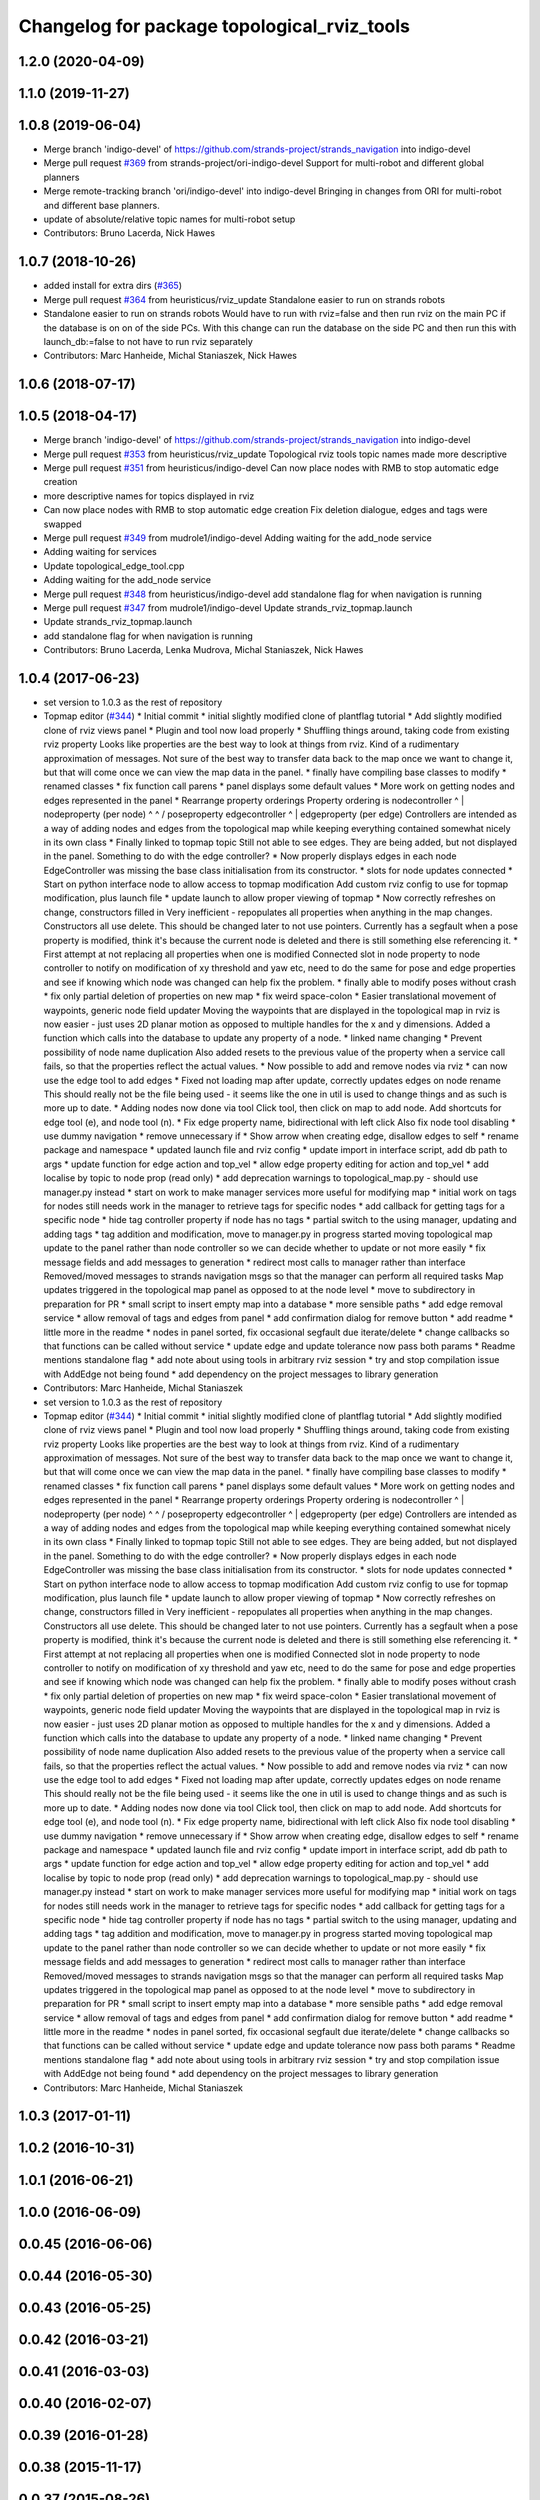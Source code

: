 ^^^^^^^^^^^^^^^^^^^^^^^^^^^^^^^^^^^^^^^^^^^^
Changelog for package topological_rviz_tools
^^^^^^^^^^^^^^^^^^^^^^^^^^^^^^^^^^^^^^^^^^^^

1.2.0 (2020-04-09)
------------------

1.1.0 (2019-11-27)
------------------

1.0.8 (2019-06-04)
------------------
* Merge branch 'indigo-devel' of https://github.com/strands-project/strands_navigation into indigo-devel
* Merge pull request `#369 <https://github.com/strands-project/strands_navigation/issues/369>`_ from strands-project/ori-indigo-devel
  Support for multi-robot and different global planners
* Merge remote-tracking branch 'ori/indigo-devel' into indigo-devel
  Bringing in changes from ORI for multi-robot and different base planners.
* update of absolute/relative topic names for multi-robot setup
* Contributors: Bruno Lacerda, Nick Hawes

1.0.7 (2018-10-26)
------------------
* added install for extra dirs (`#365 <https://github.com/strands-project/strands_navigation/issues/365>`_)
* Merge pull request `#364 <https://github.com/strands-project/strands_navigation/issues/364>`_ from heuristicus/rviz_update
  Standalone easier to run on strands robots
* Standalone easier to run on strands robots
  Would have to run with rviz=false and then run rviz on the main PC if the
  database is on on of the side PCs. With this change can run the database on the
  side PC and then run this with launch_db:=false to not have to run rviz
  separately
* Contributors: Marc Hanheide, Michal Staniaszek, Nick Hawes

1.0.6 (2018-07-17)
------------------

1.0.5 (2018-04-17)
------------------
* Merge branch 'indigo-devel' of https://github.com/strands-project/strands_navigation into indigo-devel
* Merge pull request `#353 <https://github.com/strands-project/strands_navigation/issues/353>`_ from heuristicus/rviz_update
  Topological rviz tools topic names made more descriptive
* Merge pull request `#351 <https://github.com/strands-project/strands_navigation/issues/351>`_ from heuristicus/indigo-devel
  Can now place nodes with RMB to stop automatic edge creation
* more descriptive names for topics displayed in rviz
* Can now place nodes with RMB to stop automatic edge creation
  Fix deletion dialogue, edges and tags were swapped
* Merge pull request `#349 <https://github.com/strands-project/strands_navigation/issues/349>`_ from mudrole1/indigo-devel
  Adding waiting for the add_node service
* Adding waiting for services
* Update topological_edge_tool.cpp
* Adding waiting for the add_node service
* Merge pull request `#348 <https://github.com/strands-project/strands_navigation/issues/348>`_ from heuristicus/indigo-devel
  add standalone flag for when navigation is running
* Merge pull request `#347 <https://github.com/strands-project/strands_navigation/issues/347>`_ from mudrole1/indigo-devel
  Update strands_rviz_topmap.launch
* Update strands_rviz_topmap.launch
* add standalone flag for when navigation is running
* Contributors: Bruno Lacerda, Lenka Mudrova, Michal Staniaszek, Nick Hawes

1.0.4 (2017-06-23)
------------------
* set version to 1.0.3 as the rest of repository
* Topmap editor (`#344 <https://github.com/strands-project/strands_navigation/issues/344>`_)
  * Initial commit
  * initial slightly modified clone of plantflag tutorial
  * Add slightly modified clone of rviz views panel
  * Plugin and tool now load properly
  * Shuffling things around, taking code from existing rviz property
  Looks like properties are the best way to look at things from rviz. Kind of a
  rudimentary approximation of messages. Not sure of the best way to transfer data
  back to the map once we want to change it, but that will come once we can view
  the map data in the panel.
  * finally have compiling base classes to modify
  * renamed classes
  * fix function call parens
  * panel displays some default values
  * More work on getting nodes and edges represented in the panel
  * Rearrange property orderings
  Property ordering is
  nodecontroller
  ^
  |
  nodeproperty (per node)
  ^      ^
  /        \
  poseproperty   edgecontroller
  ^
  |
  edgeproperty (per edge)
  Controllers are intended as a way of adding nodes and edges from the topological
  map while keeping everything contained somewhat nicely in its own class
  * Finally linked to topmap topic
  Still not able to see edges. They are being added, but not displayed in the
  panel. Something to do with the edge controller?
  * Now properly displays edges in each node
  EdgeController was missing the base class initialisation from its constructor.
  * slots for node updates connected
  * Start on python interface node to allow access to topmap modification
  Add custom rviz config to use for topmap modification, plus launch file
  * update launch to allow proper viewing of topmap
  * Now correctly refreshes on change, constructors filled in
  Very inefficient - repopulates all properties when anything in the map changes.
  Constructors all use delete. This should be changed later to not use pointers.
  Currently has a segfault when a pose property is modified, think it's because
  the current node is deleted and there is still something else referencing it.
  * First attempt at not replacing all properties when one is modified
  Connected slot in node property to node controller to notify on modification of
  xy threshold and yaw etc, need to do the same for pose and edge properties and
  see if knowing which node was changed can help fix the problem.
  * finally able to modify poses without crash
  * fix only partial deletion of properties on new map
  * fix weird space-colon
  * Easier translational movement of waypoints, generic node field updater
  Moving the waypoints that are displayed in the topological map in rviz is now
  easier - just uses 2D planar motion as opposed to multiple handles for the x and
  y dimensions.
  Added a function which calls into the database to update any property of a node.
  * linked name changing
  * Prevent possibility of node name duplication
  Also added resets to the previous value of the property when a service call
  fails, so that the properties reflect the actual values.
  * Now possible to add and remove nodes via rviz
  * can now use the edge tool to add edges
  * Fixed not loading map after update, correctly updates edges on node rename
  This should really not be the file being used - it seems like the one in util is
  used to change things and as such is more up to date.
  * Adding nodes now done via tool
  Click tool, then click on map to add node. Add shortcuts for edge tool (e), and
  node tool (n).
  * Fix edge property name, bidirectional with left click
  Also fix node tool disabling
  * use dummy navigation
  * remove unnecessary if
  * Show arrow when creating edge, disallow edges to self
  * rename package and namespace
  * updated launch file and rviz config
  * update import in interface script, add db path to args
  * update function for edge action and top_vel
  * allow edge property editing for action and top_vel
  * add localise by topic to node prop (read only)
  * add deprecation warnings to topological_map.py - should use manager.py instead
  * start on work to make manager services more useful for modifying map
  * initial work on tags for nodes
  still needs work in the manager to retrieve tags for specific nodes
  * add callback for getting tags for a specific node
  * hide tag controller property if node has no tags
  * partial switch to the using manager, updating and adding tags
  * tag addition and modification, move to manager.py in progress
  started moving topological map update to the panel rather than node controller
  so we can decide whether to update or not more easily
  * fix message fields and add messages to generation
  * redirect most calls to manager rather than interface
  Removed/moved messages to strands navigation msgs so that the manager can
  perform all required tasks
  Map updates triggered in the topological map panel as opposed to at the node
  level
  * move to subdirectory in preparation for PR
  * small script to insert empty map into a database
  * more sensible paths
  * add edge removal service
  * allow removal of tags and edges from panel
  * add confirmation dialog for remove button
  * add readme
  * little more in the readme
  * nodes in panel sorted, fix occasional segfault due iterate/delete
  * change callbacks so that functions can be called without service
  * update edge and update tolerance now pass both params
  * Readme mentions standalone flag
  * add note about using tools in arbitrary rviz session
  * try and stop compilation issue with AddEdge not being found
  * add dependency on the project messages to library generation
* Contributors: Marc Hanheide, Michal Staniaszek

* set version to 1.0.3 as the rest of repository
* Topmap editor (`#344 <https://github.com/strands-project/strands_navigation/issues/344>`_)
  * Initial commit
  * initial slightly modified clone of plantflag tutorial
  * Add slightly modified clone of rviz views panel
  * Plugin and tool now load properly
  * Shuffling things around, taking code from existing rviz property
  Looks like properties are the best way to look at things from rviz. Kind of a
  rudimentary approximation of messages. Not sure of the best way to transfer data
  back to the map once we want to change it, but that will come once we can view
  the map data in the panel.
  * finally have compiling base classes to modify
  * renamed classes
  * fix function call parens
  * panel displays some default values
  * More work on getting nodes and edges represented in the panel
  * Rearrange property orderings
  Property ordering is
  nodecontroller
  ^
  |
  nodeproperty (per node)
  ^      ^
  /        \
  poseproperty   edgecontroller
  ^
  |
  edgeproperty (per edge)
  Controllers are intended as a way of adding nodes and edges from the topological
  map while keeping everything contained somewhat nicely in its own class
  * Finally linked to topmap topic
  Still not able to see edges. They are being added, but not displayed in the
  panel. Something to do with the edge controller?
  * Now properly displays edges in each node
  EdgeController was missing the base class initialisation from its constructor.
  * slots for node updates connected
  * Start on python interface node to allow access to topmap modification
  Add custom rviz config to use for topmap modification, plus launch file
  * update launch to allow proper viewing of topmap
  * Now correctly refreshes on change, constructors filled in
  Very inefficient - repopulates all properties when anything in the map changes.
  Constructors all use delete. This should be changed later to not use pointers.
  Currently has a segfault when a pose property is modified, think it's because
  the current node is deleted and there is still something else referencing it.
  * First attempt at not replacing all properties when one is modified
  Connected slot in node property to node controller to notify on modification of
  xy threshold and yaw etc, need to do the same for pose and edge properties and
  see if knowing which node was changed can help fix the problem.
  * finally able to modify poses without crash
  * fix only partial deletion of properties on new map
  * fix weird space-colon
  * Easier translational movement of waypoints, generic node field updater
  Moving the waypoints that are displayed in the topological map in rviz is now
  easier - just uses 2D planar motion as opposed to multiple handles for the x and
  y dimensions.
  Added a function which calls into the database to update any property of a node.
  * linked name changing
  * Prevent possibility of node name duplication
  Also added resets to the previous value of the property when a service call
  fails, so that the properties reflect the actual values.
  * Now possible to add and remove nodes via rviz
  * can now use the edge tool to add edges
  * Fixed not loading map after update, correctly updates edges on node rename
  This should really not be the file being used - it seems like the one in util is
  used to change things and as such is more up to date.
  * Adding nodes now done via tool
  Click tool, then click on map to add node. Add shortcuts for edge tool (e), and
  node tool (n).
  * Fix edge property name, bidirectional with left click
  Also fix node tool disabling
  * use dummy navigation
  * remove unnecessary if
  * Show arrow when creating edge, disallow edges to self
  * rename package and namespace
  * updated launch file and rviz config
  * update import in interface script, add db path to args
  * update function for edge action and top_vel
  * allow edge property editing for action and top_vel
  * add localise by topic to node prop (read only)
  * add deprecation warnings to topological_map.py - should use manager.py instead
  * start on work to make manager services more useful for modifying map
  * initial work on tags for nodes
  still needs work in the manager to retrieve tags for specific nodes
  * add callback for getting tags for a specific node
  * hide tag controller property if node has no tags
  * partial switch to the using manager, updating and adding tags
  * tag addition and modification, move to manager.py in progress
  started moving topological map update to the panel rather than node controller
  so we can decide whether to update or not more easily
  * fix message fields and add messages to generation
  * redirect most calls to manager rather than interface
  Removed/moved messages to strands navigation msgs so that the manager can
  perform all required tasks
  Map updates triggered in the topological map panel as opposed to at the node
  level
  * move to subdirectory in preparation for PR
  * small script to insert empty map into a database
  * more sensible paths
  * add edge removal service
  * allow removal of tags and edges from panel
  * add confirmation dialog for remove button
  * add readme
  * little more in the readme
  * nodes in panel sorted, fix occasional segfault due iterate/delete
  * change callbacks so that functions can be called without service
  * update edge and update tolerance now pass both params
  * Readme mentions standalone flag
  * add note about using tools in arbitrary rviz session
  * try and stop compilation issue with AddEdge not being found
  * add dependency on the project messages to library generation
* Contributors: Marc Hanheide, Michal Staniaszek

1.0.3 (2017-01-11)
------------------

1.0.2 (2016-10-31)
------------------

1.0.1 (2016-06-21)
------------------

1.0.0 (2016-06-09)
------------------

0.0.45 (2016-06-06)
-------------------

0.0.44 (2016-05-30)
-------------------

0.0.43 (2016-05-25)
-------------------

0.0.42 (2016-03-21)
-------------------

0.0.41 (2016-03-03)
-------------------

0.0.40 (2016-02-07)
-------------------

0.0.39 (2016-01-28)
-------------------

0.0.38 (2015-11-17)
-------------------

0.0.37 (2015-08-26)
-------------------

0.0.36 (2015-05-17)
-------------------

0.0.35 (2015-05-10)
-------------------

0.0.34 (2015-05-05)
-------------------

0.0.33 (2015-04-22)
-------------------

0.0.32 (2015-04-12)
-------------------

0.0.31 (2015-04-10)
-------------------

0.0.30 (2015-03-31)
-------------------

0.0.29 (2015-03-23)
-------------------

0.0.28 (2015-03-20)
-------------------

0.0.27 (2015-03-19)
-------------------

0.0.26 (2015-03-18 23:00)
-------------------------

0.0.25 (2015-03-18 22:28)
-------------------------

0.0.24 (2015-03-17)
-------------------

0.0.23 (2014-12-17)
-------------------

0.0.22 (2014-11-26)
-------------------

0.0.21 (2014-11-23)
-------------------

0.0.20 (2014-11-21 20:11)
-------------------------

0.0.19 (2014-11-21 17:47)
-------------------------

0.0.18 (2014-11-21 17:40)
-------------------------

0.0.17 (2014-11-21 16:22)
-------------------------

0.0.16 (2014-11-21 09:38)
-------------------------

0.0.15 (2014-11-19 12:02)
-------------------------

0.0.14 (2014-11-19 08:48)
-------------------------

0.0.13 (2014-11-18)
-------------------

0.0.12 (2014-11-17)
-------------------

0.0.11 (2014-11-14 19:49)
-------------------------

0.0.10 (2014-11-14 11:30)
-------------------------

0.0.9 (2014-11-12)
------------------

0.0.8 (2014-11-11 14:06)
------------------------

0.0.7 (2014-11-11 10:44)
------------------------

0.0.6 (2014-11-06)
------------------

0.0.5 (2014-11-05)
------------------

0.0.4 (2014-10-30)
------------------

0.0.3 (2014-10-29 17:00)
------------------------

0.0.2 (2014-10-29 15:05)
------------------------
